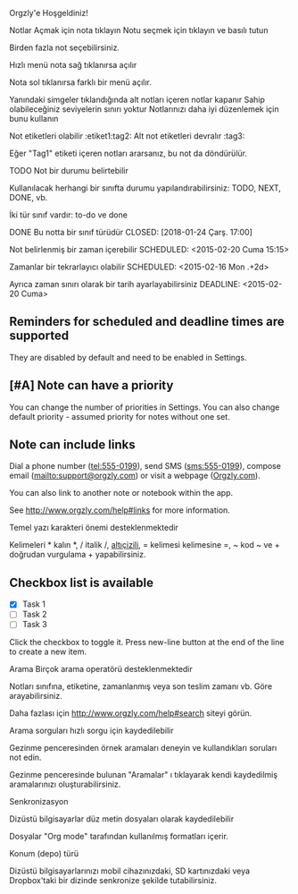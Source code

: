 Orgzly'e Hoşgeldiniz!

Notlar
Açmak için nota tıklayın
Notu seçmek için tıklayın ve basılı tutun

Birden fazla not seçebilirsiniz.

Hızlı menü nota sağ tıklanırsa açılır

Nota sol tıklanırsa farklı bir menü açılır.

Yanındaki simgeler tıklandığında alt notları içeren notlar kapanır
Sahip olabileceğiniz seviyelerin sınırı yoktur
Notlarınızı daha iyi düzenlemek için bunu kullanın

Not etiketleri olabilir :etiket1:tag2:
Alt not etiketleri devralır :tag3:

Eğer "Tag1" etiketi içeren notları ararsanız, bu not da döndürülür.

TODO Not bir durumu belirtebilir

Kullanılacak herhangi bir sınıfta durumu yapılandırabilirsiniz: TODO, NEXT, DONE, vb.

İki tür sınıf vardır: to-do ve done

DONE Bu notta bir sınıf türüdür
CLOSED: [2018-01-24 Çarş. 17:00]

Not belirlenmiş bir zaman içerebilir
SCHEDULED: <2015-02-20 Cuma 15:15>

Zamanlar bir tekrarlayıcı olabilir
SCHEDULED: <2015-02-16 Mon .+2d>

Ayrıca zaman sınırı olarak bir tarih ayarlayabilirsiniz
DEADLINE: <2015-02-20 Cuma>

** Reminders for scheduled and deadline times are supported

They are disabled by default and need to be enabled in Settings.

** [#A] Note can have a priority

You can change the number of priorities in Settings. You can also change default priority - assumed priority for notes without one set.

** Note can include links

Dial a phone number (tel:555-0199), send SMS (sms:555-0199), compose email (mailto:support@orgzly.com) or visit a webpage ([[http://www.orgzly.com][Orgzly.com]]).

You can also link to another note or notebook within the app.

See http://www.orgzly.com/help#links for more information.

Temel yazı karakteri önemi desteklenmektedir

Kelimeleri * kalın *, / italik /, _altıçizili_, = kelimesi kelimesine =, ~ kod ~ ve + doğrudan vurgulama + yapabilirsiniz.

** Checkbox list is available

- [X] Task 1
- [ ] Task 2
- [ ] Task 3

Click the checkbox to toggle it. Press new-line button at the end of the line to create a new item.

Arama
Birçok arama operatörü desteklenmektedir

Notları sınıfına, etiketine, zamanlanmış veya son teslim zamanı vb. Göre arayabilirsiniz.

Daha fazlası için http://www.orgzly.com/help#search siteyi görün.

Arama sorguları hızlı sorgu için kaydedilebilir

Gezinme penceresinden örnek aramaları deneyin ve kullandıkları soruları not edin.

Gezinme penceresinde bulunan "Aramalar" ı tıklayarak kendi kaydedilmiş aramalarınızı oluşturabilirsiniz.

Senkronizasyon

Dizüstü bilgisayarlar düz metin dosyaları olarak kaydedilebilir

Dosyalar "Org mode" tarafından kullanılmış formatları içerir.

Konum (depo) türü

Dizüstü bilgisayarlarınızı mobil cihazınızdaki, SD kartınızdaki veya Dropbox'taki bir dizinde senkronize şekilde tutabilirsiniz.
